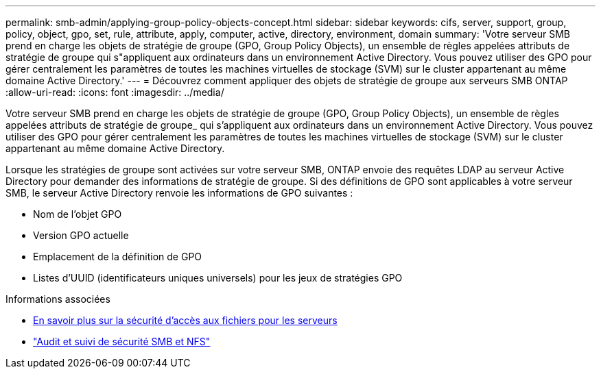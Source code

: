 ---
permalink: smb-admin/applying-group-policy-objects-concept.html 
sidebar: sidebar 
keywords: cifs, server, support, group, policy, object, gpo, set, rule, attribute, apply, computer, active, directory, environment, domain 
summary: 'Votre serveur SMB prend en charge les objets de stratégie de groupe (GPO, Group Policy Objects), un ensemble de règles appelées attributs de stratégie de groupe qui s"appliquent aux ordinateurs dans un environnement Active Directory. Vous pouvez utiliser des GPO pour gérer centralement les paramètres de toutes les machines virtuelles de stockage (SVM) sur le cluster appartenant au même domaine Active Directory.' 
---
= Découvrez comment appliquer des objets de stratégie de groupe aux serveurs SMB ONTAP
:allow-uri-read: 
:icons: font
:imagesdir: ../media/


[role="lead"]
Votre serveur SMB prend en charge les objets de stratégie de groupe (GPO, Group Policy Objects), un ensemble de règles appelées attributs de stratégie de groupe_ qui s'appliquent aux ordinateurs dans un environnement Active Directory. Vous pouvez utiliser des GPO pour gérer centralement les paramètres de toutes les machines virtuelles de stockage (SVM) sur le cluster appartenant au même domaine Active Directory.

Lorsque les stratégies de groupe sont activées sur votre serveur SMB, ONTAP envoie des requêtes LDAP au serveur Active Directory pour demander des informations de stratégie de groupe. Si des définitions de GPO sont applicables à votre serveur SMB, le serveur Active Directory renvoie les informations de GPO suivantes :

* Nom de l'objet GPO
* Version GPO actuelle
* Emplacement de la définition de GPO
* Listes d'UUID (identificateurs uniques universels) pour les jeux de stratégies GPO


.Informations associées
* xref:secure-file-access-dynamic-access-control-concept.adoc[En savoir plus sur la sécurité d'accès aux fichiers pour les serveurs]
* link:../nas-audit/index.html["Audit et suivi de sécurité SMB et NFS"]

